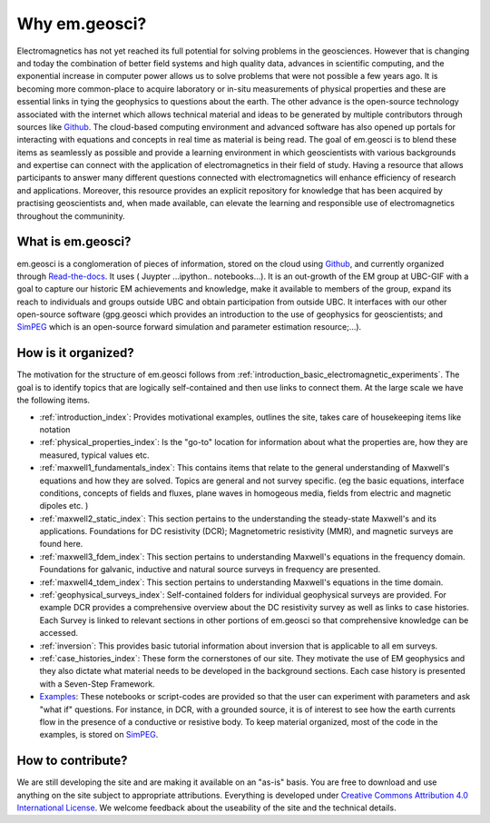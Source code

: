 .. _introduction_about:

Why em.geosci?
==============

Electromagnetics has not yet reached its full potential for solving problems
in the geosciences. However that is changing and today the combination of
better field systems and high quality data, advances in scientific computing,
and the exponential increase in computer power allows us to solve problems
that were not possible a few years ago. It is becoming more common-place to
acquire laboratory or in-situ measurements of physical properties and these
are essential links in tying the geophysics to questions about the earth. The
other advance is the open-source technology associated with the internet which
allows technical  material and ideas to be generated by multiple contributors
through sources like Github_. The cloud-based computing environment and
advanced software has also opened up portals for interacting with equations
and concepts in real time as material is being read. The goal of em.geosci is
to blend these items as seamlessly as possible and provide a learning
environment in which geoscientists with various backgrounds and expertise can
connect with the application of electromagnetics in their field of study.
Having a resource that allows participants to answer many different questions
connected with electromagnetics will enhance efficiency of research and
applications. Moreover, this resource provides an explicit repository for
knowledge that has been acquired by practising geoscientists and, when made
available, can elevate the learning and responsible use of electromagnetics
throughout the communinity.

.. _Github: http://github.com/ubcgif/em

What is em.geosci?
------------------

em.geosci is a conglomeration of pieces of information, stored on the cloud
using Github_, and currently organized through `Read-the-docs`_. It uses ( Juypter
...ipython.. notebooks...). It is an out-growth of the EM group at UBC-GIF
with a goal to capture our historic EM achievements and knowledge, make it
available to members of the group, expand its reach to individuals and groups
outside UBC and obtain participation from outside UBC.  It interfaces with our
other open-source software (gpg.geosci which  provides an introduction to the
use of geophysics for geoscientists; and SimPEG_ which is an open-source
forward simulation and parameter estimation resource;...).

.. _SimPEG: http://simpeg.xyz

.. _Read-the-docs: https://docs.readthedocs.org/en/latest/index.html

How is it organized?
--------------------

The motivation for the structure of em.geosci follows from
:ref:`introduction_basic_electromagnetic_experiments`. The goal is to identify
topics that are logically self-contained and then use links to connect them.
At the large scale we have the following items.

- :ref:`introduction_index`: Provides motivational examples, outlines the site, takes care of housekeeping items like notation

- :ref:`physical_properties_index`: Is the "go-to" location for information about what the properties are, how they are measured, typical values etc.

- :ref:`maxwell1_fundamentals_index`: This contains items that relate to the general understanding of Maxwell's equations and how they are solved. Topics are general and not survey specific. (eg  the basic equations, interface conditions, concepts of fields and fluxes, plane waves in homogeous media, fields from electric and magnetic dipoles etc. )

- :ref:`maxwell2_static_index`: This section pertains to the understanding the steady-state Maxwell's and its applications. Foundations for DC resistivity (DCR); Magnetometric resistivity (MMR), and magnetic surveys are found here.

- :ref:`maxwell3_fdem_index`: This section pertains to understanding Maxwell's equations in the frequency domain. Foundations for galvanic, inductive and natural source surveys in frequency are presented.

- :ref:`maxwell4_tdem_index`: This section pertains to understanding Maxwell's equations in the time domain.

- :ref:`geophysical_surveys_index`: Self-contained folders for individual geophysical surveys are provided. For example DCR provides a comprehensive overview about the DC resistivity survey as well as links to case histories. Each Survey is linked to relevant sections in other portions of em.geosci so that comprehensive knowledge can be accessed.

- :ref:`inversion`: This provides basic tutorial information about inversion that is applicable to all em surveys.

- :ref:`case_histories_index`: These form the cornerstones of our site. They motivate the use of EM geophysics and they also dictate what material needs to be developed in the background sections. Each case history is presented with a Seven-Step Framework.

- `Examples`_: These notebooks or script-codes are provided so that the user can experiment with parameters and ask "what if" questions. For instance, in DCR, with a grounded source, it is of interest to see how the earth currents flow in the presence of a conductive or resistive body. To keep material organized, most of the code in the examples, is stored on SimPEG_.

.. _Examples: http://mybinder.org/repo/ubcgif/em_examples


How to contribute?
------------------

We are still developing the site and are making it available on an "as-is" basis. You are free to download and use anything on the site subject to appropriate attributions. Everything is developed  under `Creative Commons Attribution 4.0 International License`_.
We welcome feedback about the useability of the site and the technical details.

.. _Creative Commons Attribution 4.0 International License: https://creativecommons.org/licenses/by/4.0/


